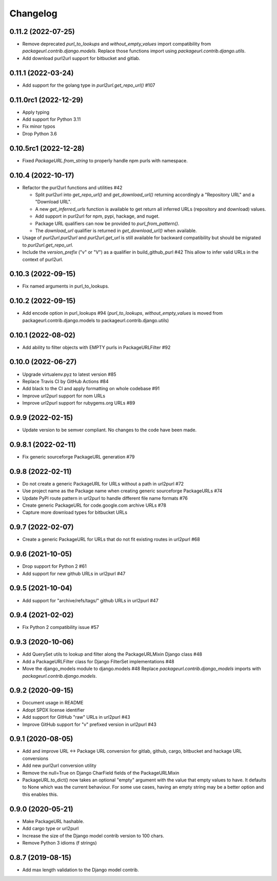 Changelog
=========

0.11.2 (2022-07-25)
--------------------

- Remove deprecated `purl_to_lookups` and `without_empty_values` import compatibility
  from `packageurl.contrib.django.models`.
  Replace those functions import using `packageurl.contrib.django.utils`.
- Add download purl2url support for bitbucket and gitlab.

0.11.1 (2022-03-24)
-------------------

- Add support for the golang type in `purl2url.get_repo_url()` #107

0.11.0rc1 (2022-12-29)
----------------------

- Apply typing
- Add support for Python 3.11
- Fix minor typos
- Drop Python 3.6


0.10.5rc1 (2022-12-28)
----------------------

- Fixed `PackageURL.from_string` to properly handle npm purls with namespace.


0.10.4 (2022-10-17)
-------------------

- Refactor the purl2url functions and utilities #42

  - Split purl2url into `get_repo_url()` and `get_download_url()` returning
    accordingly a "Repository URL" and a "Download URL".
  - A new `get_inferred_urls` function is available to get return all
    inferred URLs (repository and download) values.
  - Add support in purl2url for npm, pypi, hackage, and nuget.
  - Package URL qualifiers can now be provided to `purl_from_pattern()`.
  - The `download_url` qualifier is returned in `get_download_url()` when available.

- Usage of `purl2url.purl2url` and `purl2url.get_url` is still available for
  backward compatibility but should be migrated to `purl2url.get_repo_url`.

- Include the `version_prefix` ("v" or "V") as a qualifier in build_github_purl #42
  This allow to infer valid URLs in the context of purl2url.


0.10.3 (2022-09-15)
-------------------

- Fix named arguments in purl_to_lookups.


0.10.2 (2022-09-15)
-------------------

- Add encode option in purl_lookups #94 
  (`purl_to_lookups`, `without_empty_values` is moved from packageurl.contrib.django.models
  to packageurl.contrib.django.utils)


0.10.1 (2022-08-02)
-------------------

- Add ability to filter objects with EMPTY purls in PackageURLFilter #92


0.10.0 (2022-06-27)
-------------------

- Upgrade virtualenv.pyz to latest version #85
- Replace Travis CI by GitHub Actions #84
- Add black to the CI and apply formatting on whole codebase #91
- Improve url2purl support for nom URLs
- Improve url2purl support for rubygems.org URLs #89


0.9.9 (2022-02-15)
------------------

- Update version to be semver compliant. No changes to the code have been made.


0.9.8.1 (2022-02-11)
--------------------

- Fix generic sourceforge PackageURL generation #79


0.9.8 (2022-02-11)
------------------

- Do not create a generic PackageURL for URLs without a path in url2purl #72
- Use project name as the Package name when creating generic sourceforge PackageURLs #74
- Update PyPI route pattern in url2purl to handle different file name formats #76
- Create generic PackageURL for code.google.com archive URLs #78
- Capture more download types for bitbucket URLs


0.9.7 (2022-02-07)
------------------

- Create a generic PackageURL for URLs that do not fit existing routes in url2purl #68


0.9.6 (2021-10-05)
------------------

- Drop support for Python 2 #61
- Add support for new github URLs in url2purl #47


0.9.5 (2021-10-04)
------------------

- Add support for "archive/refs/tags/" github URLs in url2purl #47


0.9.4 (2021-02-02)
------------------

- Fix Python 2 compatibility issue #57


0.9.3 (2020-10-06)
------------------

- Add QuerySet utils to lookup and filter along the PackageURLMixin Django class #48
- Add a PackageURLFilter class for Django FilterSet implementations #48
- Move the django_models module to django.models #48
  Replace `packageurl.contrib.django_models` imports with `packageurl.contrib.django.models`.


0.9.2 (2020-09-15)
------------------

- Document usage in README
- Adopt SPDX license identifier
- Add support for GitHub "raw" URLs in url2purl #43
- Improve GitHub support for "v" prefixed version in url2purl #43


0.9.1 (2020-08-05)
------------------

- Add and improve URL <-> Package URL conversion for gitlab, github, cargo,
  bitbucket and hackage URL conversions
- Add new purl2url conversion utility
- Remove the null=True on Django CharField fields of the PackageURLMixin
- PackageURL.to_dict() now takes an optional "empty" argument with the value
  that empty values to have. It defaults to None which was the current behaviour.
  For some use cases, having an empty string may be a better option and this
  enables this.


0.9.0 (2020-05-21)
------------------

- Make PackageURL hashable.
- Add cargo type or url2purl
- Increase the size of the Django model contrib version to 100 chars.
- Remove Python 3 idioms (f strings)

0.8.7 (2019-08-15)
------------------

- Add max length validation to the Django model contrib.
